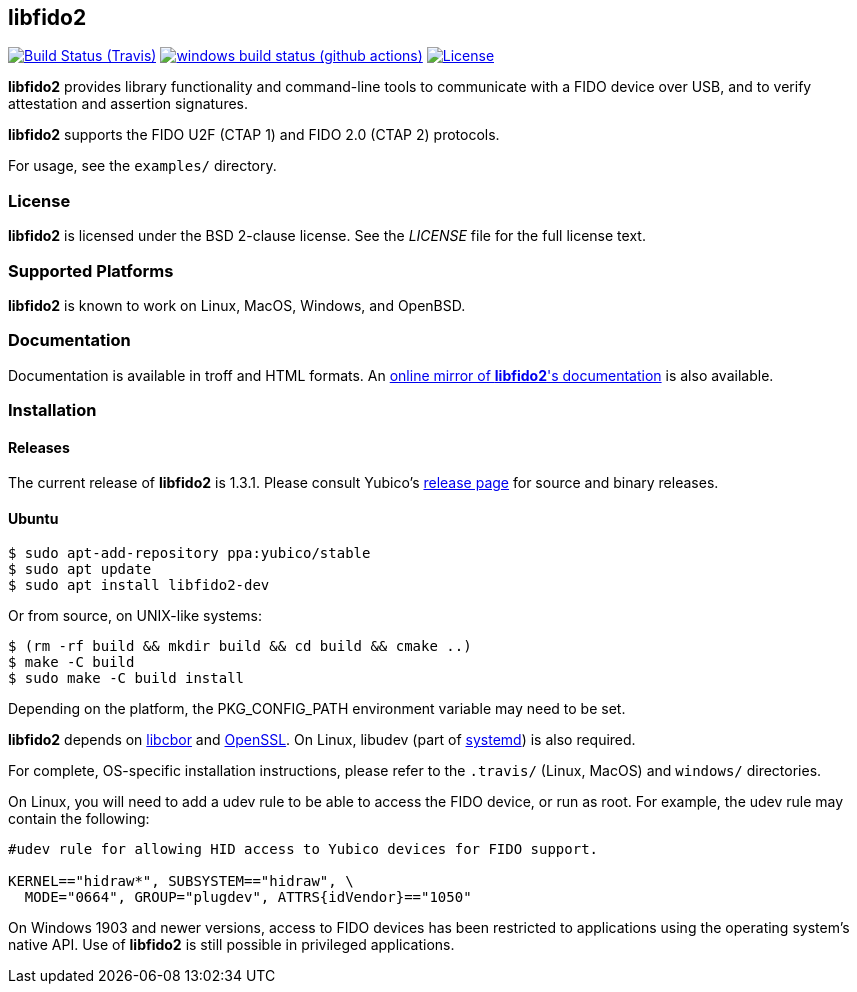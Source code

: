 == libfido2

image:https://api.travis-ci.org/Yubico/libfido2.svg?branch=master["Build Status (Travis)", link="https://travis-ci.org/Yubico/libfido2"]
image:https://github.com/yubico/libfido2/workflows/windows/badge.svg["windows build status (github actions)", link="https://github.com/Yubico/libfido2/actions"]
image:https://img.shields.io/badge/license-BSD-blue.svg["License", link="https://raw.githubusercontent.com/Yubico/libfido2/master/LICENSE"]

*libfido2* provides library functionality and command-line tools to
communicate with a FIDO device over USB, and to verify attestation and
assertion signatures.

*libfido2* supports the FIDO U2F (CTAP 1) and FIDO 2.0 (CTAP 2) protocols.

For usage, see the `examples/` directory.

=== License

*libfido2* is licensed under the BSD 2-clause license.  See the _LICENSE_
file for the full license text.

=== Supported Platforms

*libfido2* is known to work on Linux, MacOS, Windows, and OpenBSD.

=== Documentation

Documentation is available in troff and HTML formats. An
https://developers.yubico.com/libfido2/Manuals/[online mirror of *libfido2*'s documentation]
is also available.

=== Installation

==== Releases

The current release of *libfido2* is 1.3.1. Please consult Yubico's
https://developers.yubico.com/libfido2/Releases[release page] for source
and binary releases.

==== Ubuntu

  $ sudo apt-add-repository ppa:yubico/stable
  $ sudo apt update
  $ sudo apt install libfido2-dev

Or from source, on UNIX-like systems:

  $ (rm -rf build && mkdir build && cd build && cmake ..)
  $ make -C build
  $ sudo make -C build install

Depending on the platform, the PKG_CONFIG_PATH environment variable may need to
be set.

*libfido2* depends on https://github.com/pjk/libcbor[libcbor] and
https://www.openssl.org[OpenSSL]. On Linux, libudev (part of
https://www.freedesktop.org/wiki/Software/systemd[systemd]) is also required.

For complete, OS-specific installation instructions, please refer to the
`.travis/` (Linux, MacOS) and `windows/` directories.

On Linux, you will need to add a udev rule to be able to access the FIDO
device, or run as root. For example, the udev rule may contain the following:

----
#udev rule for allowing HID access to Yubico devices for FIDO support.

KERNEL=="hidraw*", SUBSYSTEM=="hidraw", \
  MODE="0664", GROUP="plugdev", ATTRS{idVendor}=="1050"
----

On Windows 1903 and newer versions, access to FIDO devices has been restricted
to applications using the operating system's native API. Use of *libfido2*
is still possible in privileged applications.

